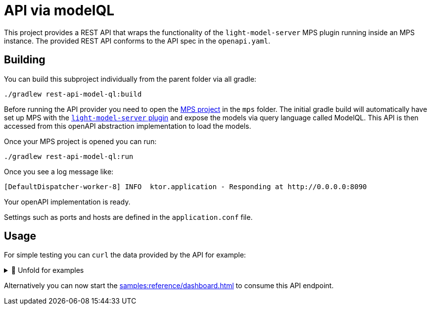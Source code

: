 = API via modelQL
:navtitle: modelQL API

This project provides a REST API that wraps the functionality of the `light-model-server` MPS plugin running inside an MPS instance.
The provided REST API conforms to the API spec in the `openapi.yaml`.

== Building

You can build this subproject individually from the parent folder via all gradle:

[source,sh]
--
./gradlew rest-api-model-ql:build
--

Before running the API provider you need to open the xref:samples:reference/meta-model-model-api.adoc[MPS project] in the `mps` folder.
The initial gradle build will automatically have set up MPS with the https://github.com/modelix/modelix/tree/mps/2020.3/mps[`light-model-server` plugin] and expose the models via query language called ModelQL.
This API is then accessed from this openAPI abstraction implementation to load the models.

Once your MPS project is opened you can run:

[source,sh]
--
./gradlew rest-api-model-ql:run
--

Once you see a log message like:

[source,sh]
--
[DefaultDispatcher-worker-8] INFO  ktor.application - Responding at http://0.0.0.0:8090
--

Your openAPI implementation is ready.



Settings such as ports and hosts are defined in the `application.conf` file.


== Usage

For simple testing you can `curl` the data provided by the API for example:

.🧾 Unfold for examples
[%collapsible]
====
[source,sh]
--
```console
$ curl -s -X GET "http://localhost:8090/rooms" -H  "accept: application/json" | jq
{
  "rooms": [
    {
      "roomRef": "mps-node%3Ar%3Ace161c54-ea76-40a6-a31d-9d7cd01febe2%28University.Schedule.sandbox%29%2F4128798754188058347",
      "name": "somehjtinghekjrekjrhe",
      "maxPlaces": 32232121,
      "hasRemoteEquipment": false
    },
    {
      "roomRef": "mps-node%3Ar%3Ace161c54-ea76-40a6-a31d-9d7cd01febe2%28University.Schedule.sandbox%29%2F4128798754188058349",
      "name": "Schrödinger",
      "maxPlaces": 420,
      "hasRemoteEquipment": true
    }
  ]
}


$ curl -s -X GET "http://localhost:8090/rooms/mps-node%253Ar%253Ace161c54-ea76-40a6-a31d-9d7cd01febe2%2528University.Schedule.sandbox%2529%252F4128798754188058349" -H  "accept: application/json" | jq
{
   "roomRef": "mps-node%3Ar%3Ace161c54-ea76-40a6-a31d-9d7cd01febe2%28University.Schedule.sandbox%29%2F4128798754188058349",
   "name": "Schrödinger",
   "maxPlaces": 420,
   "hasRemoteEquipment": true
}

$ curl -s -X GET "http://localhost:8090/rooms/mps-node%3Ar%3Ace161c54-ea76-40a6-a31d-9d7cd01febe2%28University.Schedule.sandbox%29%2F4128798754188058347" -H  "accept: application/json" | jq
{
  "roomRef": "mps-node%3Ar%3Ace161c54-ea76-40a6-a31d-9d7cd01febe2%28University.Schedule.sandbox%29%2F4128798754188058347",
  "name": "somehjtinghekjrekjrhe",
  "maxPlaces": 32232121,
  "hasRemoteEquipment": false
}


$ curl -s -X GET "http://localhost:8090/rooms/trash" -H  "accept: application/json" | jq
"Can not load Room: null

$ curl -s -X GET "http://localhost:8090/lectures" -H  "accept: application/json" | jq
curl -s -X GET "http://localhost:8090/lectures" -H  "accept: application/json" | jq
{
  "lectures": [
    {
      "lectureRef": "mps-node%3Ar%3Ace161c54-ea76-40a6-a31d-9d7cd01febe2%28University.Schedule.sandbox%29%2F4128798754188058353",
      "name": "Physics 101",
      "description": "You learn about stuff",
      "maxParticipants": 42,
      "room": "mps-node%3Ar%3Ace161c54-ea76-40a6-a31d-9d7cd01febe2%28University.Schedule.sandbox%29%2F4128798754188058347"
    },
    {
      "lectureRef": "mps-node%3Ar%3Ace161c54-ea76-40a6-a31d-9d7cd01febe2%28University.Schedule.sandbox%29%2F1305729863392535677",
      "name": "Physics 102",
      "description": "You learn about stuff",
      "maxParticipants": 42,
      "room": "mps-node%3Ar%3Ace161c54-ea76-40a6-a31d-9d7cd01febe2%28University.Schedule.sandbox%29%2F4128798754188058349"
    },
    {
      "lectureRef": "mps-node%3Ar%3Ace161c54-ea76-40a6-a31d-9d7cd01febe2%28University.Schedule.sandbox%29%2F4128798754188060854",
      "name": "New Students Welcome",
      "description": "Hello everyone",
      "maxParticipants": 69,
      "room": "mps-node%3Ar%3Ace161c54-ea76-40a6-a31d-9d7cd01febe2%28University.Schedule.sandbox%29%2F4128798754188058349"
    }
  ]
}

$ curl -s -X GET "http://localhost:8090/lectures/mps-node%3Ar%3Ace161c54-ea76-40a6-a31d-9d7cd01febe2%28University.Schedule.sandbox%29%2F4128798754188058353" -H  "accept: application/json" | jq
{
  "lectureRef": "mps-node%3Ar%3Ace161c54-ea76-40a6-a31d-9d7cd01febe2%28University.Schedule.sandbox%29%2F4128798754188058353",
  "name": "Physics 101",
  "description": "You learn about stuff",
  "maxParticipants": 42,
  "room": "mps-node%3Ar%3Ace161c54-ea76-40a6-a31d-9d7cd01febe2%28University.Schedule.sandbox%29%2F4128798754188058347"
}

$ curl -s -X GET "http://localhost:8090/lectures/trash" -H  "accept: application/json" | jq
"Can not load Lecture: null"

--
====


Alternatively you can now start the xref:samples:reference/dashboard.adoc[] to consume this API endpoint.

